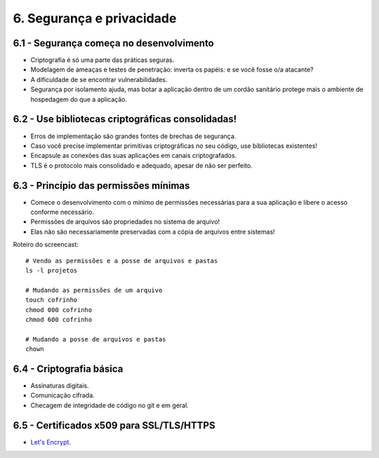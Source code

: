 6. Segurança e privacidade
==========================

6.1 - Segurança começa no desenvolvimento
-----------------------------------------

* Criptografia é só uma parte das práticas seguras.
* Modelagem de ameaças e testes de penetração: inverta os papéis: e se você fosse o/a atacante?
* A dificuldade de se encontrar vulnerabilidades.
* Segurança por isolamento ajuda, mas botar a aplicação dentro de um cordão sanitário protege mais o ambiente de hospedagem do que a aplicação.

6.2 - Use bibliotecas criptográficas consolidadas!
--------------------------------------------------

* Erros de implementação são grandes fontes de brechas de segurança.
* Caso você precise implementar primitivas criptográficas no seu código, use bibliotecas existentes!
* Encapsule as conexões das suas aplicações em canais criptografados.
* TLS é o protocolo mais consolidado e adequado, apesar de não ser perfeito.

6.3 - Princípio das permissões mínimas
--------------------------------------

* Comece o desenvolvimento com o mínimo de permissões necessárias para a sua aplicação e libere o acesso conforme necessário.
* Permissões de arquivos são propriedades no sistema de arquivo!
* Elas não são necessariamente preservadas com a cópia de arquivos entre sistemas!

Roteiro do screencast:

::

  # Vendo as permissões e a posse de arquivos e pastas
  ls -l projetos

  # Mudando as permissões de um arquivo
  touch cofrinho
  chmod 000 cofrinho
  chmod 600 cofrinho

  # Mudando a posse de arquivos e pastas
  chown

6.4 - Criptografia básica
-------------------------

* Assinaturas digitais.
* Comunicação cifrada.
* Checagem de integridade de código no git e em geral.

6.5 - Certificados x509 para SSL/TLS/HTTPS
------------------------------------------

* `Let's Encrypt <https://letsencrypt.org>`_.

